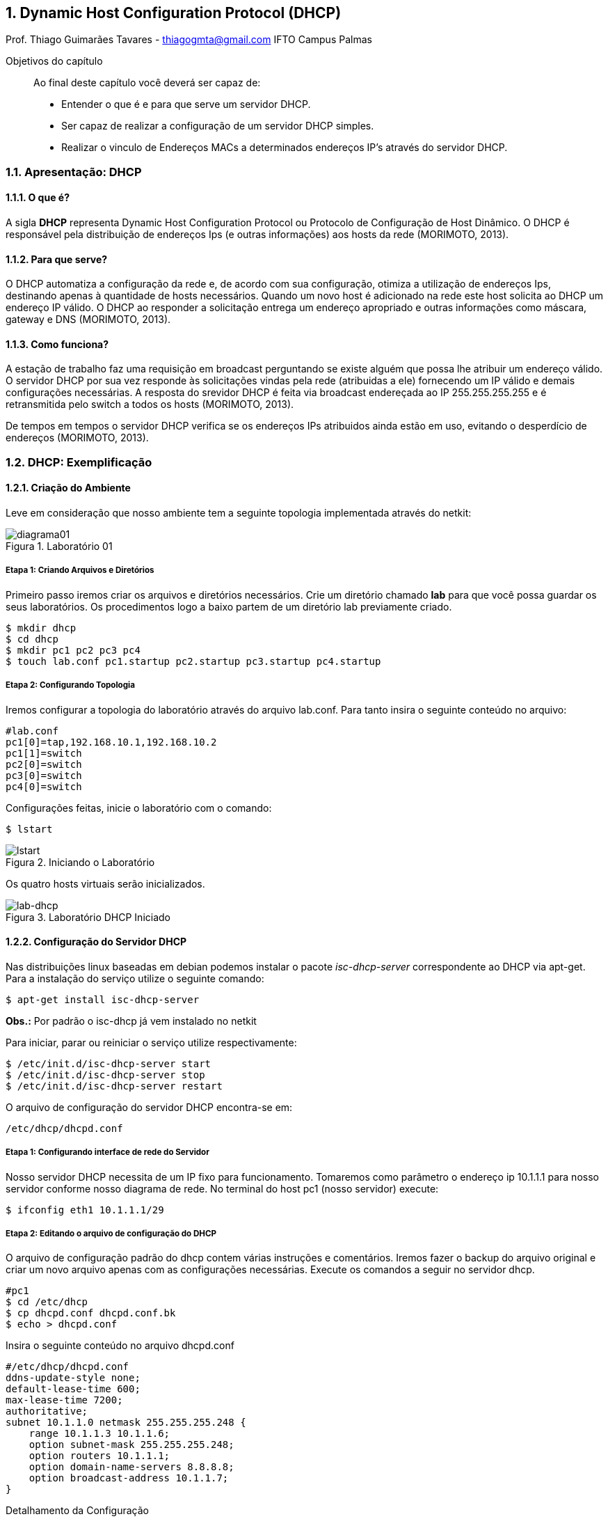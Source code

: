 :toc-title: Sumário
:figure-caption: Figura
:numbered:
:source-highlighter: highlightjs

== Dynamic Host Configuration Protocol (DHCP)
Prof. Thiago Guimarães Tavares - thiagogmta@gmail.com
IFTO Campus Palmas

:cap: cap2-dhcp

.Objetivos do capítulo
____________________
Ao final deste capítulo você deverá ser capaz de:

* Entender o que é e para que serve um servidor DHCP.
* Ser capaz de realizar a configuração de um servidor DHCP simples.
* Realizar o vinculo de Endereços MACs a determinados endereços IP's através do servidor DHCP.
____________________

=== Apresentação: DHCP

==== O que é?
 
A sigla *DHCP* representa Dynamic Host Configuration Protocol ou Protocolo de Configuração de Host Dinâmico. O DHCP é responsável pela distribuição de endereços Ips (e outras informações)
aos hosts da rede (MORIMOTO, 2013).

==== Para que serve?

O DHCP automatiza a configuração da rede e, de acordo com sua configuração, otimiza a utilização de endereços Ips, destinando apenas à quantidade de hosts necessários. Quando um novo host é adicionado na rede este host solicita ao DHCP um endereço IP válido. O DHCP ao responder a solicitação entrega um endereço apropriado e outras informações como máscara, gateway e DNS (MORIMOTO, 2013).

==== Como funciona?

A estação de trabalho faz uma requisição em broadcast perguntando se existe alguém que possa lhe atribuir um endereço válido. O servidor DHCP por sua vez responde às solicitações vindas pela rede (atribuidas a ele) fornecendo um IP válido e demais configurações necessárias. A resposta do srevidor DHCP é feita via broadcast endereçada ao IP 255.255.255.255 e é retransmitida pelo switch a todos os hosts (MORIMOTO, 2013).

De tempos em tempos o servidor DHCP verifica se os endereços IPs atribuidos ainda estão em uso, evitando o desperdício de endereços (MORIMOTO, 2013).

=== DHCP: Exemplificação

==== Criação do Ambiente

Leve em consideração que nosso ambiente tem a seguinte topologia implementada através do
netkit:

[#img-diagrama01] 
.Laboratório 01
image::imagens/{cap}/diagrama01.png[diagrama01]

===== Etapa 1: Criando Arquivos e Diretórios

Primeiro passo iremos criar os arquivos e diretórios necessários. Crie um diretório chamado *lab* para que você possa guardar os seus laboratórios. Os procedimentos logo a baixo partem de um diretório lab previamente criado.

[source, bash]
----
$ mkdir dhcp
$ cd dhcp
$ mkdir pc1 pc2 pc3 pc4
$ touch lab.conf pc1.startup pc2.startup pc3.startup pc4.startup
----

===== Etapa 2: Configurando Topologia

Iremos configurar a topologia do laboratório através do arquivo lab.conf. Para tanto insira o seguinte conteúdo no arquivo:

[source, bash]
----
#lab.conf
pc1[0]=tap,192.168.10.1,192.168.10.2
pc1[1]=switch
pc2[0]=switch
pc3[0]=switch
pc4[0]=switch
----

Configurações feitas, inicie o laboratório com o comando:

[source,bash]
----
$ lstart
----

[#lstart] 
.Iniciando o Laboratório
image::imagens/{cap}/01.png[lstart]

Os quatro hosts virtuais serão inicializados.

[#lab-dhcp] 
.Laboratório DHCP Iniciado
image::imagens/{cap}/02.png[lab-dhcp]

==== Configuração do Servidor DHCP

Nas distribuições linux baseadas em debian podemos instalar o pacote _isc-dhcp-server_ correspondente ao DHCP via apt-get.
Para a instalação do serviço utilize o seguinte comando:

[source, bash]
----
$ apt-get install isc-dhcp-server
----

*Obs.:* Por padrão o isc-dhcp já vem instalado no netkit

Para iniciar, parar ou reiniciar o serviço utilize respectivamente:

[source, bash]
----
$ /etc/init.d/isc-dhcp-server start
$ /etc/init.d/isc-dhcp-server stop
$ /etc/init.d/isc-dhcp-server restart
----

O arquivo de configuração do servidor DHCP encontra-se em:

[source, bash]
----
/etc/dhcp/dhcpd.conf
----

===== Etapa 1: Configurando interface de rede do Servidor

Nosso servidor DHCP necessita de um IP fixo para funcionamento. Tomaremos como parâmetro o endereço ip 10.1.1.1 para nosso servidor conforme nosso diagrama de rede. No terminal do host pc1 (nosso servidor) execute:

[source, bash]
----
$ ifconfig eth1 10.1.1.1/29
----

===== Etapa 2: Editando o arquivo de configuração do DHCP

O arquivo de configuração padrão do dhcp contem várias instruções e comentários. Iremos fazer o backup do arquivo original e criar um novo arquivo apenas com as configurações necessárias. Execute os comandos a seguir no servidor dhcp.

[source, bash]
----
#pc1
$ cd /etc/dhcp
$ cp dhcpd.conf dhcpd.conf.bk
$ echo > dhcpd.conf
----

Insira o seguinte conteúdo no arquivo dhcpd.conf

[source, bash]
----
#/etc/dhcp/dhcpd.conf
ddns-update-style none;
default-lease-time 600;
max-lease-time 7200;
authoritative;
subnet 10.1.1.0 netmask 255.255.255.248 {
    range 10.1.1.3 10.1.1.6;
    option subnet-mask 255.255.255.248;
    option routers 10.1.1.1;
    option domain-name-servers 8.8.8.8;
    option broadcast-address 10.1.1.7;
}
----

Detalhamento da Configuração

|===
| Default-lease-time 600 | Informa que o servidor dhcp irá verificar a dada 600 segundos (10
minutos) se as estações estão ativas.
|Max-lease-time 7200|Determina o temo máximo que um host pode ficar com um endereço
|Subnet|Informa o endereço da rede e sua máscara e dentro de seu bloco são
inseridas as configurações para distribuição de endereços.
|Range|Determina a faixa de endereços IPs que serão distribuidos pelo
servidor
|Option subnet-mask|Define a mascara padrão da rede
|Option routers|Define o endereço do gatway padrão
|Option domain-name-server|Contem os endereços dos servidores DNS. Ao utilizar dois endereços
deve-se separá-los por vírgula.
|Option broadcas-address|O endereço de broadcast da rede
|===

*> Interfaces* 

Como nosso servidor possui duas interfaces de rede precisamos informar ao servidor qual das duas interfaces irá responder às solicitações de endereçamento IP. Para isso devemos editar o arquivo _/etc/default/isc-dhcp-server_. Dentro dessa linha alterar o parâmetro INTERFACES e informar a interface desejada fincando dessa maneira:

[source, bash]
----
#/etc/default/isc-dhcp-server
INTERFACES="eth1"
----

Salve e feche o arquivo.

===== Etapa 3: Iniciando o Servidor

Configurações realizadas é hora de iniciar o servidor dhcp. Execute o comando:

[source, bash]
----
$ /etc/init.d/isc-dhcp-server start
----

Caso ocorra algum erro de configuração será apresentado o erro e sua linha no arquivo de configuração nesse etapa. Caso o erro não seja decorrente do arquivo de configuração pode ser apresentada a seguinte janela:

[#erro-dhcp] 
.Laboratório DHCP Iniciado
image::imagens/{cap}/03.png[erro-dhcp]

Para esses casos deve-se verificar o arquivo syslog.

[source, bash]
----
$ cat /var/log/syslog
----

Entretanto, em teoria, seu laboratório deve funcionar perfeitamente apresentando a seguinte janela:

[#ok-dhcp] 
.ISC DHCP OK
image::imagens/{cap}/04.png[ok-dhcp]

===== Etapa 4: Hosts Clientes

Com o servidor DHCP configurado os clientes já podem solicitar seus endereços IP. Para tanto execute o seguinte comando nos hosts clientes (pc2, pc3 e pc4):

[source,bash]
----
dhclient eth0
----

[#clientes-dhcp] 
.Distribuição de Endereços
image::imagens/{cap}/05.png[clientes-dhcp]

Seu laboratório está com o servidor DHCP está pronto. Para validar as configurações realize testes de ping entre os hosts. 

==== Fixando configurações no laboratório

Existe um pequeno impasse em relação ao funcionamento do laboratório. Quando o lab for finalizado com _lcrash_ as configurações serão perdidas. Ao iniciar o laboratório novamente com _lstart_ o laboratório será iniciado sem as configurações. Podemos realizar configurações nos diretórios dos hosts e nos arquivos .startup de forma que quando o laboratório seja iniciado as configurações já estejam presentes. Finalize seu laboratório atual e vamos aos procedimentos.

===== Etapa 1: Criando arquivos de configuração

Cada diretório de cada host virtual (pc1, pc2, pc3 e pc4) simboliza o ponto de montagem */* dentro do terminal virtual daquele host. Ou seja, é possível criar uma estrutura de diretórios dentro do diretório do pc1 por exemplo e essa estrutura será apresentada no terminal do host pc1 partindo do diretório */*.

Para o funcionamento do servidor DHCP é necessário a edição de seu arquivo de configuração e do arquivo que indica a interface de rede que irá responder às requisições. Criaremos dois arquivo de configuração dentro do diretório do pc1, um referente ao servidor DHCP e o outro referente a interface de rede para que ambos apareçam dentro do host virtual. Os procedimentos a seguir devem ser executados no terminal do *host real*. Leve em consideração que deve-se estar dentro do diretório onde se encontram os arquivos do laboratório (lab/dhcp):

[source,bash]
----
$ cd pc1
$ mkdir -p etc/dhcp
$ touch etc/dhcp/dhcpd.conf
----

Dentro do arquivo dhcpd.conf que foi criado insira o conteúdo do arquivo de configuração do servidor DHCP:

[source, bash]
----
#etc/dhcp/dhcpd.conf
ddns-update-style none;
default-lease-time 600;
max-lease-time 7200;
authoritative;
subnet 10.1.1.0 netmask 255.255.255.248 {
    range 10.1.1.3 10.1.1.6;
    option subnet-mask 255.255.255.248;
    option routers 10.1.1.1;
    option domain-name-servers 8.8.8.8;
    option broadcast-address 10.1.1.7;
}
----

Ainda dentro do diretório do pc1 iremos criar o arquivo responsável por informar a interface de rede que deve responder às requisições DHCP.

[source,bash]
----
$ mkdir etc/default
$ touch etc/default/isc-dhcp-server
----

Dentro do arquivo isc-dhcp-server insira a seguinte instrução:

[source,bash]
----
#etc/default/isc-dhcp-server
INTERFACES="eth1"
----

Ao iniciar o laboratório esses dois arquivos criados tomarão o lugar dos arquivos originais. Caso seja necessário alterar alguma configuração no arquivo de configuração do servidor, realize essa configuração no arquivo que foi criado nesta sessão para que quando o laboratório for inicializado as instruções já estejam presentes.

===== Etapa 2: Conifgurando hosts

O servidor DHCP deve iniciar o serviço e os hosts clientes devem solicitar um endereço ao servidor assim que o lab for iniciado. Podemos inserir comandos nos arquivos .startup para que essas ações sejam executadas. Seguem as configurações de cada arquivo:

[source,bash]
----
#pc1.startup
ifconfig eth1 10.1.1.1/29
/etc/init.d/isc-dhcp-server start
----

[source,bash]
----
#pc2.startup
dhclient eth0
----

[source,bash]
----
#pc3.startup
dhclient eth0
----

[source,bash]
----
#pc4.startup
dhclient eth0
----

Pronto basta iniciar o laboratório e todas as configurações já etarão presentes. Os quatro hosts do seu laboratório devem iniciar, o servidor já deve startar o serviço DHCP e os três clientes devem receber endereços IP's do servidor.

=== Problematização

. Configure o seu servidor DHCP de forma a atribuir os seguintes endereços:
    
    Faixa de endereço IP de 10.1.1.10 a 10.1.1.62
    Máscara /26
    Gateway: Endereço IP do servidor DHCP
    DNS: 8.8.8.8, 8.8.4.4

. Adicione mais um host : pc5

. Encerre o laboratório com lcrash e certifique-se de que todos os arquivos .disk foram excluídos.

. Envie na plataforma seu laboratório (não compacte)!

* *Obs1:* Para fins de avaliação o laboratório deve estar totalmente funcional ao ser iniciado com lstart no computador do professor.
* *Obs2:* Laboratórios que estiverem com os arquivos .disk ou que estiverem compactados, não serão corrigidos!
 
Envie na plataforma 

